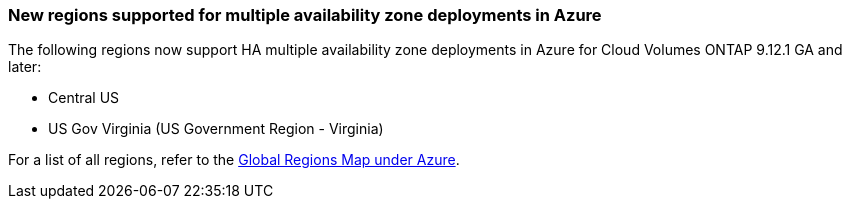 === New regions supported for multiple availability zone deployments in Azure
The following regions now support HA multiple availability zone deployments in Azure for Cloud Volumes ONTAP 9.12.1 GA and later:

* Central US
* US Gov Virginia (US Government Region - Virginia)    

For a list of all regions, refer to the https://bluexp.netapp.com/cloud-volumes-global-regions[Global Regions Map under Azure^].
